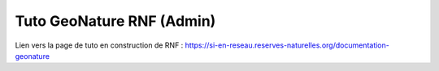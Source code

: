 Tuto GeoNature RNF (Admin)
==========================


Lien vers la page de tuto en construction de RNF : https://si-en-reseau.reserves-naturelles.org/documentation-geonature
